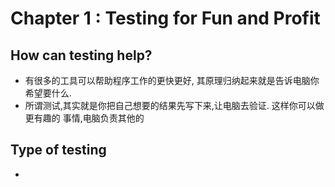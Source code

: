 * Chapter 1 : Testing for Fun and Profit
** How can testing help?
   + 有很多的工具可以帮助程序工作的更快更好, 其原理归纳起来就是告诉电脑你希望要什么.
   + 所谓测试,其实就是你把自己想要的结果先写下来,让电脑去验证. 这样你可以做更有趣的
     事情,电脑负责其他的
** Type of testing
   + 
